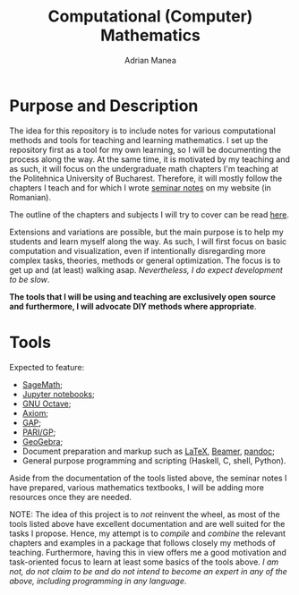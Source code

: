 #+TITLE: Computational (Computer) Mathematics
#+AUTHOR: Adrian Manea

* Purpose and Description
The idea for this repository is to include notes for various computational
methods and tools for teaching and learning mathematics. I set up the
repository first as a tool for my own learning, so I will be documenting
the process along the way. At the same time, it is motivated by my
teaching and as such, it will focus on the undergraduate math
chapters I'm teaching at the Politehnica University of Bucharest.
Therefore, it will mostly follow the chapters I teach and for which I
wrote [[https://adrianmanea.xyz/pages/4-didactica.php][seminar notes]] on my website (in Romanian).

The outline of the chapters and subjects I will try to cover can be
read [[file:syllabus.org][here]].

Extensions and variations are possible, but the main purpose is to help my
students and learn myself along the way. As such, I will first focus on basic
computation and visualization, even if intentionally disregarding more
complex tasks, theories, methods or general optimization. The focus is to get 
up and (at least) walking asap. /Nevertheless, I do expect development to be slow/.

*The tools that I will be using and teaching are exclusively open source*
*and furthermore, I will advocate DIY methods where appropriate*.

* Tools
Expected to feature:
- [[https://www.sagemath.org/][SageMath]];
- [[https://jupyter.org/][Jupyter notebooks]];
- [[https://www.gnu.org/software/octave/][GNU Octave]];
- [[https://github.com/daly/axiom][Axiom]];
- [[https://www.gap-system.org/][GAP]];
- [[https://pari.math.u-bordeaux.fr/][PARI/GP]];
- [[https://www.geogebra.org/][GeoGebra]];
- Document preparation and markup such as [[https://www.latex-project.org/][LaTeX]], [[https://ctan.org/pkg/beamer?lang=en][Beamer]], [[https://pandoc.org/][pandoc]];
- General purpose programming and scripting (Haskell, C, shell, Python).

Aside from the documentation of the tools listed above, the seminar notes
I have prepared, various mathematics textbooks, I will be adding more
resources once they are needed.




NOTE: The idea of this project is to /not/ reinvent the wheel, as most of
the tools listed above have excellent documentation and are well suited
for the tasks I propose. Hence, my attempt is to /compile/ and /combine/
the relevant chapters and examples in a package that follows closely my
methods of teaching. Furthermore, having this in view offers me a good
motivation and task-oriented focus to learn at least some basics of the
tools above. /I am not, do not claim to be and do not intend to become an/
/expert in any of the above, including programming in any language/.
